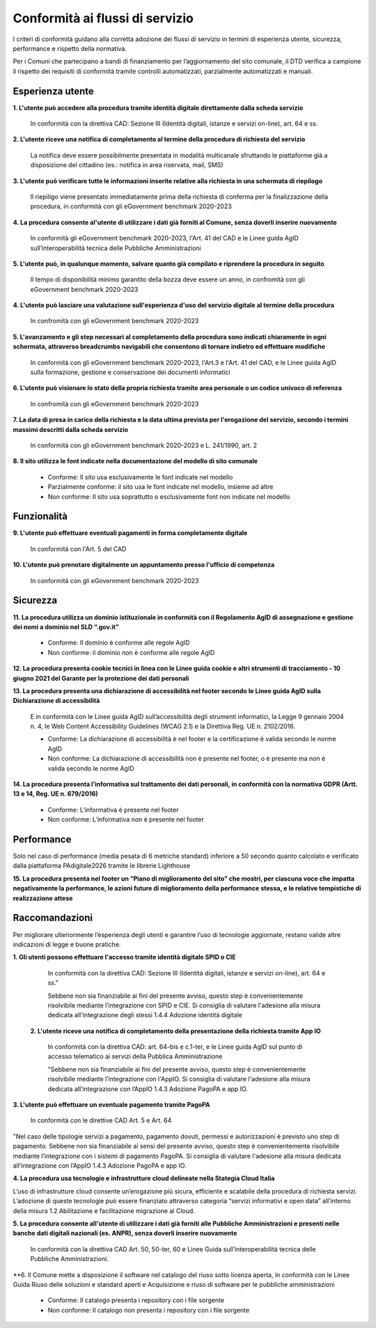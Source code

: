 Conformità ai flussi di servizio
================================

I criteri di conformità guidano alla corretta adozione dei flussi di servizio in termini di esperienza utente, sicurezza, performance e rispetto della normativa.

Per i Comuni che partecipano a bandi di finanziamento per l’aggiornamento del sito comunale, il DTD verifica a campione il rispetto dei requisiti di conformità tramite controlli automatizzati, parzialmente automatizzati e manuali.

Esperienza utente
*****************

**1. L'utente può accedere alla procedura tramite identità digitale direttamente dalla scheda servizio**
  
  In conformità con la direttiva CAD: Sezione III (Identità digitali, istanze e servizi on-line), art. 64 e ss.
  

**2. L'utente riceve una notifica di completamento al termine della procedura di richiesta del servizio**

  La notifica deve essere possibilmente presentata in modalità multicanale sfruttando le piattaforme già a disposizione del cittadino (es.: notifica in area riservata, mail, SMS)
  

**3. L'utente può verificare tutte le informazioni inserite relative alla richiesta in una schermata di riepilogo**

  Il riepiligo viene presentato immediatamente prima della richiesta di conferma per la finalizzazione della procedura, in conformità con gli eGovernment benchmark 2020-2023


**4. La procedura consente al'utente di utilizzare i dati già forniti al Comune, senza doverli inserire nuovamente**

  In conformità gli eGovernment benchmark 2020-2023, l'Art. 41 del CAD e le Linee guida AgID sull’interoperabilità tecnica delle Pubbliche Amministrazioni


**5. L'utente può, in qualunque momento, salvare quanto già compilato e riprendere la procedura in seguito**
  
  Il tempo di disponibilità minimo garantito della bozza deve essere un anno, in confromità con gli eGovernment benchmark 2020-2023
  

**4. L'utente può lasciare una valutazione sull'esperienza d'uso del servizio digitale al termine della procedura**

  In confromità con gli eGovernment benchmark 2020-2023
  

**5. L'avanzamento e gli step necessari al completamento della procedura sono indicati chiaramente in ogni schermata, attraverso breadcrumbs navigabili che consentono di tornare indietro ed effettuare modifiche**

  In conformità con gli eGovernment benchmark 2020-2023, l'Art.3 e l'Art. 41 del CAD, e le Linee guida AgID sulla formazione, gestione e conservazione dei documenti informatici

**6. L'utente può visionare lo stato della propria richiesta tramite area personale o un codice univoco di referenza**

  In confromità con gli eGovernment benchmark 2020-2023 


**7. La data di presa in carico della richiesta e la data ultima prevista per l'erogazione del servizio, secondo i termini massimi descritti dalla scheda servizio**

   In conformità con gli eGovernment benchmark 2020-2023 e L. 241/1990, art. 2


**8. Il sito utilizza le font indicate nella documentazione del modello di sito comunale**

  - Conforme: Il sito usa esclusivamente le font indicate nel modello
  - Parzialmente conforme: il sito usa le font indicate nel modello, insieme ad altre
  - Non conforme: Il sito usa soprattutto o esclusivamente font non indicate nel modello
  
  
Funzionalità
************

**9. L'utente può effettuare eventuali pagamenti in forma completamente digitale**

  In conformità con l'Art. 5 del CAD

**10. L'utente può prenotare digitalmente un appuntamento presso l'ufficio di competenza**

    In conformità con gli eGovernment benchmark 2020-2023 
    

Sicurezza
*********

**11. La procedura utilizza un dominio istituzionale in conformità con il Regolamento AgID di assegnazione e gestione dei nomi a dominio nel SLD “.gov.it”**
  
  - Conforme: Il dominio è conforme alle regole AgID
  - Non conforme: il dominio non è conforme alle regole AgID
  
  
**12. La procedura presenta cookie tecnici in linea con le Linee guida cookie e altri strumenti di tracciamento - 10 giugno 2021 del Garante per la protezione dei dati personali**


**13. La procedura presenta una dichiarazione di accessibilità nel footer secondo le Linee guida AgID sulla Dichiarazione di accessibilità**

  E in conformità con le Linee guida AgID sull’accessibilità degli strumenti informatici, la Legge 9 gennaio 2004 n. 4, le Web Content Accessibility Guidelines (WCAG 2.1) e la Direttiva Reg. UE n. 2102/2016.

  - Conforme: La dichiarazione di accessibilità è nel footer e la certificazione è valida secondo le norme AgID
  - Non conforme: La dichiarazione di accessibilità non è presente nel footer, o è presente ma non è valida secondo le norme AgID
  
  
**14. La procedura presenta l’informativa sul trattamento dei dati personali, in conformità con la normativa GDPR (Artt. 13 e 14, Reg. UE n. 679/2016)**

  - Conforme: L’informativa è presente nel footer
  - Non conforme: L’informativa non è presente nel footer
  

Performance
***********

Solo nel caso di performance (media pesata di 6 metriche standard) inferiore a 50 secondo quanto calcolato e verificato dalla piattaforma PAdigitale2026 tramite le librerie Lighthouse

**15. La procedura presenta nel footer un “Piano di miglioramento del sito” che mostri, per ciascuna voce che impatta negativamente la performance, le azioni future di miglioramento della performance stessa, e le relative tempistiche di realizzazione attese**


Raccomandazioni
***************

Per migliorare ulteriormente l’esperienza degli utenti e garantire l’uso di tecnologie aggiornate, restano valide altre indicazioni di legge e buone pratiche.

**1. Gli utenti possono effettuare l'accesso tramite identità digitale SPID o CIE**
  
  In conformità con la direttiva CAD: Sezione III (Identità digitali, istanze e servizi on-line), art. 64 e ss."

  Sebbene non sia finanziabile ai fini del presente avviso, questo step è convenientemente risolvibile mediante l’integrazione con SPID e CIE. Si consiglia di valutare l'adesione alla misura dedicata all'integrazione degli stessi 1.4.4 Adozione identità digitale


 **2. L'utente riceve una notifica di completamento della presentazione della richiesta tramite App IO**
 
  In conformità con la direttiva CAD: art. 64-bis e c.1-ter, e le Linee guida AgID sul punto di accesso telematico ai servizi della Pubblica Amministrazione
  
  "Sebbene non sia finanziabile ai fini del presente avviso, questo step è convenientemente risolvibile mediante l’integrazione con l'AppIO. Si consiglia di valutare l'adesione alla misura dedicata all’integrazione con l’AppIO 1.4.3 Adozione PagoPA e app IO.


**3. L'utente può effettuare un eventuale pagamento tramite PagoPA**

  In conformità con le direttive CAD Art. 5 e Art. 64

"Nel caso delle tipologie servizi a pagamento, pagamento dovuti, permessi e autorizzazioni è previsto uno step di pagamento. Sebbene non sia finanziabile ai sensi del presente avviso, questo step è convenientemente risolvibile mediante l’integrazione con i sistemi di pagamento PagoPA. Si consiglia di valutare l'adesione alla misura dedicata all’integrazione con l’AppIO 1.4.3 Adozione PagoPA e app IO.


**4. La procedura usa tecnologie e infrastrutture cloud delineate nella Stategia Cloud Italia**

L’uso di infrastrutture cloud consente un’erogazione più sicura, efficiente e scalabile della procedura di richiesta servizi. L’adozione di queste tecnologie può essere finanziato attraverso categoria “servizi informativi e open data” all’interno della misura 1.2 Abilitazione e facilitazione migrazione al Cloud.

**5. La procedura consente all'utente di utilizzare i dati già forniti alle Pubbliche Amministrazioni e presenti nelle banche dati digitali nazionali (es. ANPR), senza doverli inserire nuovamente**

  In conformità con la direttiva CAD Art. 50, 50-ter, 60 e  Linee Guida sull’interoperabilità tecnica delle Pubbliche Amministrazioni.


**6. Il Comune mette a disposizione il software nel catalogo del riuso sotto licenza aperta, in conformità con le Linee Guida Riuso delle soluzioni e standard aperti e Acquisizione e riuso di software per le pubbliche amministrazioni

  - Conforme: Il catalogo presenta i repository con i file sorgente
  - Non conforme: Il catalogo non presenta i repository con i file sorgente
